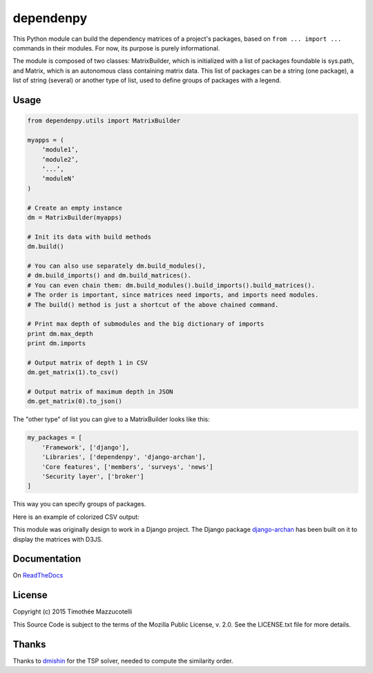 dependenpy
==========

.. image:: https://pypip.in/version/dependenpy/badge.svg
    :target: https://pypi.python.org/pypi/dependenpy/
    :alt: Latest Version

.. image:: https://pypip.in/status/dependenpy/badge.svg
    :target: https://pypi.python.org/pypi/dependenpy/
    :alt: Development Status

.. image:: https://pypip.in/format/dependenpy/badge.svg
    :target: https://pypi.python.org/pypi/dependenpy/
    :alt: Download format

.. image:: https://travis-ci.org/Pawamoy/dependenpy.svg?branch=master
    :target: https://travis-ci.org/Pawamoy/dependenpy
    :alt: Build Status

.. image:: https://readthedocs.org/projects/dependenpy/badge/?version=latest
    :target: https://readthedocs.org/projects/dependenpy/?badge=latest
    :alt: Documentation Status

.. image:: https://coveralls.io/repos/Pawamoy/dependenpy/badge.svg?branch=master
    :target: https://coveralls.io/r/Pawamoy/dependenpy?branch=master
    :alt: Coverage Status

.. image:: https://landscape.io/github/Pawamoy/dependenpy/master/landscape.svg?style=flat
   :target: https://landscape.io/github/Pawamoy/dependenpy/master
   :alt: Code Health

.. image:: https://pypip.in/py_versions/dependenpy/badge.svg
    :target: https://pypi.python.org/pypi/dependenpy/
    :alt: Supported Python versions

.. image:: https://pypip.in/license/dependenpy/badge.svg
    :target: https://pypi.python.org/pypi/dependenpy/
    :alt: License

This Python module can build the dependency matrices of a project's packages,
based on ``from ... import ...`` commands in their modules.
For now, its purpose is purely informational.

The module is composed of two classes: MatrixBuilder,
which is initialized with a list of packages foundable is sys.path, and Matrix,
which is an autonomous class containing matrix data.
This list of packages can be a string (one package), a list of string (several)
or another type of list, used to define groups of packages with a legend.

Usage
-----

.. code:: python

    from dependenpy.utils import MatrixBuilder

    myapps = (
        ‘module1’,
        ‘module2’,
        ‘...’,
        ‘moduleN’
    )

    # Create an empty instance
    dm = MatrixBuilder(myapps)

    # Init its data with build methods
    dm.build()

    # You can also use separately dm.build_modules(),
    # dm.build_imports() and dm.build_matrices().
    # You can even chain them: dm.build_modules().build_imports().build_matrices().
    # The order is important, since matrices need imports, and imports need modules.
    # The build() method is just a shortcut of the above chained command.

    # Print max depth of submodules and the big dictionary of imports
    print dm.max_depth
    print dm.imports

    # Output matrix of depth 1 in CSV
    dm.get_matrix(1).to_csv()

    # Output matrix of maximum depth in JSON
    dm.get_matrix(0).to_json()


The "other type" of list you can give to a MatrixBuilder looks like this:

.. code:: python

    my_packages = [
        'Framework', ['django'],
        'Libraries', ['dependenpy', 'django-archan'],
        'Core features', ['members', 'surveys', 'news']
        'Security layer', ['broker']
    ]

This way you can specify groups of packages.


Here is an example of colorized CSV output:

.. image:: http://imageshack.com/a/img537/3731/myhqOU.png
    :alt: CSV array



This module was originally design to work in a Django project.
The Django package `django-archan`_ has been built on it to display the matrices with D3JS.

.. _django-archan: https://github.com/Pawamoy/archan

Documentation
-------------

On `ReadTheDocs`_

.. _ReadTheDocs: http://dependenpy.readthedocs.org/en/latest/


License
-------

Copyright (c) 2015 Timothée Mazzucotelli

This Source Code is subject to the terms of the Mozilla Public
License, v. 2.0. See the LICENSE.txt file for more details.

Thanks
------

Thanks to `dmishin`_ for the TSP solver, needed to compute the similarity order.

.. _dmishin: https://github.com/dmishin
